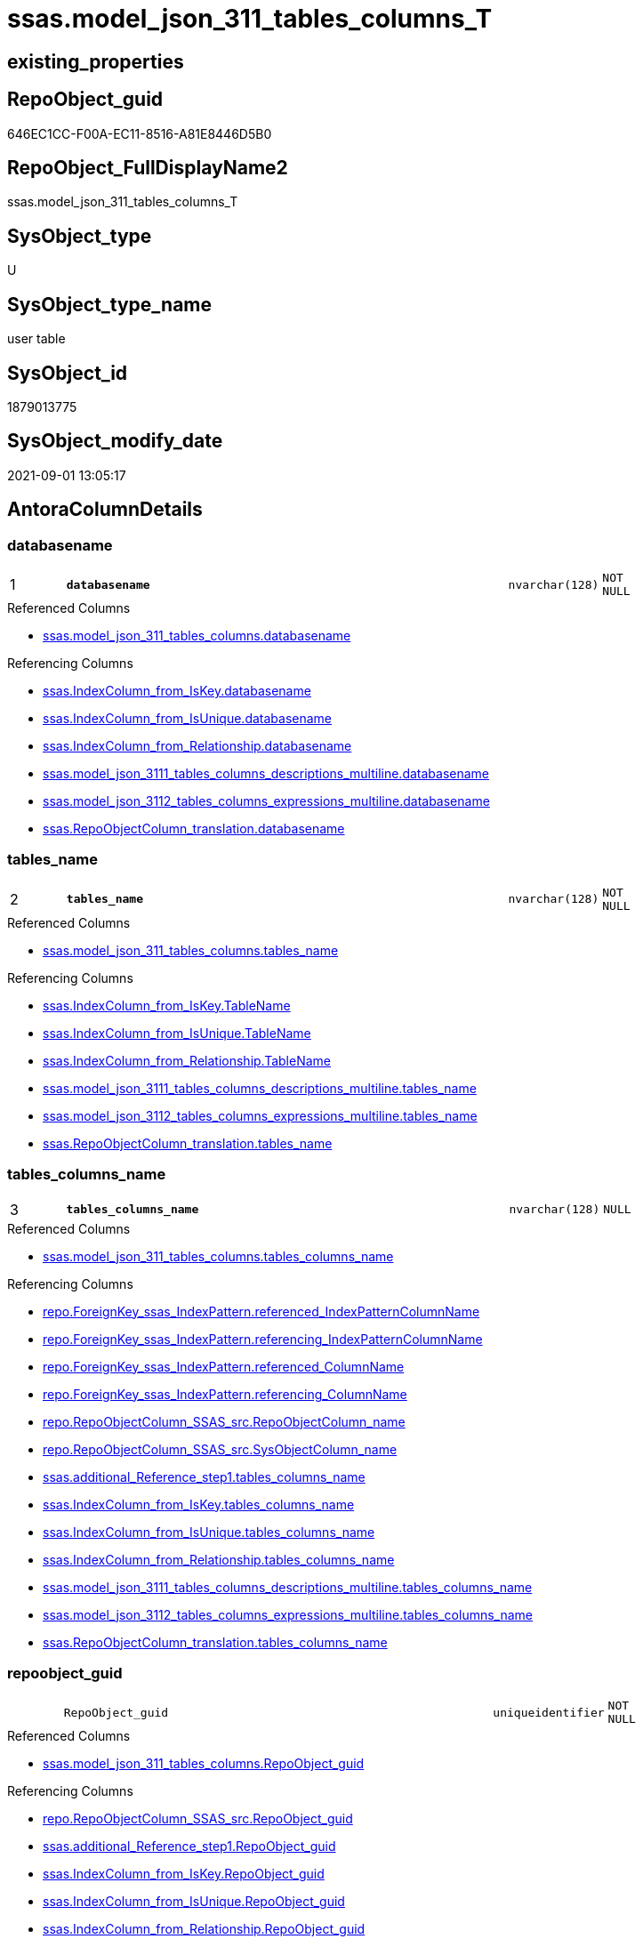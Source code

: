 // tag::HeaderFullDisplayName[]
= ssas.model_json_311_tables_columns_T
// end::HeaderFullDisplayName[]

== existing_properties

// tag::existing_properties[]
:ExistsProperty--antorareferencedlist:
:ExistsProperty--antorareferencinglist:
:ExistsProperty--has_history:
:ExistsProperty--has_history_columns:
:ExistsProperty--inheritancetype:
:ExistsProperty--is_persistence:
:ExistsProperty--is_persistence_check_duplicate_per_pk:
:ExistsProperty--is_persistence_check_for_empty_source:
:ExistsProperty--is_persistence_delete_changed:
:ExistsProperty--is_persistence_delete_missing:
:ExistsProperty--is_persistence_insert:
:ExistsProperty--is_persistence_truncate:
:ExistsProperty--is_persistence_update_changed:
:ExistsProperty--is_repo_managed:
:ExistsProperty--is_ssas:
:ExistsProperty--persistence_source_repoobject_fullname:
:ExistsProperty--persistence_source_repoobject_fullname2:
:ExistsProperty--persistence_source_repoobject_guid:
:ExistsProperty--persistence_source_repoobject_xref:
:ExistsProperty--pk_index_guid:
:ExistsProperty--pk_indexpatterncolumndatatype:
:ExistsProperty--pk_indexpatterncolumnname:
:ExistsProperty--referencedobjectlist:
:ExistsProperty--usp_persistence_repoobject_guid:
:ExistsProperty--FK:
:ExistsProperty--AntoraIndexList:
:ExistsProperty--Columns:
// end::existing_properties[]

== RepoObject_guid

// tag::RepoObject_guid[]
646EC1CC-F00A-EC11-8516-A81E8446D5B0
// end::RepoObject_guid[]

== RepoObject_FullDisplayName2

// tag::RepoObject_FullDisplayName2[]
ssas.model_json_311_tables_columns_T
// end::RepoObject_FullDisplayName2[]

== SysObject_type

// tag::SysObject_type[]
U 
// end::SysObject_type[]

== SysObject_type_name

// tag::SysObject_type_name[]
user table
// end::SysObject_type_name[]

== SysObject_id

// tag::SysObject_id[]
1879013775
// end::SysObject_id[]

== SysObject_modify_date

// tag::SysObject_modify_date[]
2021-09-01 13:05:17
// end::SysObject_modify_date[]

== AntoraColumnDetails

// tag::AntoraColumnDetails[]
[#column-databasename]
=== databasename

[cols="d,8m,m,m,m,d"]
|===
|1
|*databasename*
|nvarchar(128)
|NOT NULL
|
|
|===

.Referenced Columns
--
* xref:ssas.model_json_311_tables_columns.adoc#column-databasename[+ssas.model_json_311_tables_columns.databasename+]
--

.Referencing Columns
--
* xref:ssas.indexcolumn_from_iskey.adoc#column-databasename[+ssas.IndexColumn_from_IsKey.databasename+]
* xref:ssas.indexcolumn_from_isunique.adoc#column-databasename[+ssas.IndexColumn_from_IsUnique.databasename+]
* xref:ssas.indexcolumn_from_relationship.adoc#column-databasename[+ssas.IndexColumn_from_Relationship.databasename+]
* xref:ssas.model_json_3111_tables_columns_descriptions_multiline.adoc#column-databasename[+ssas.model_json_3111_tables_columns_descriptions_multiline.databasename+]
* xref:ssas.model_json_3112_tables_columns_expressions_multiline.adoc#column-databasename[+ssas.model_json_3112_tables_columns_expressions_multiline.databasename+]
* xref:ssas.repoobjectcolumn_translation.adoc#column-databasename[+ssas.RepoObjectColumn_translation.databasename+]
--


[#column-tables_name]
=== tables_name

[cols="d,8m,m,m,m,d"]
|===
|2
|*tables_name*
|nvarchar(128)
|NOT NULL
|
|
|===

.Referenced Columns
--
* xref:ssas.model_json_311_tables_columns.adoc#column-tables_name[+ssas.model_json_311_tables_columns.tables_name+]
--

.Referencing Columns
--
* xref:ssas.indexcolumn_from_iskey.adoc#column-tablename[+ssas.IndexColumn_from_IsKey.TableName+]
* xref:ssas.indexcolumn_from_isunique.adoc#column-tablename[+ssas.IndexColumn_from_IsUnique.TableName+]
* xref:ssas.indexcolumn_from_relationship.adoc#column-tablename[+ssas.IndexColumn_from_Relationship.TableName+]
* xref:ssas.model_json_3111_tables_columns_descriptions_multiline.adoc#column-tables_name[+ssas.model_json_3111_tables_columns_descriptions_multiline.tables_name+]
* xref:ssas.model_json_3112_tables_columns_expressions_multiline.adoc#column-tables_name[+ssas.model_json_3112_tables_columns_expressions_multiline.tables_name+]
* xref:ssas.repoobjectcolumn_translation.adoc#column-tables_name[+ssas.RepoObjectColumn_translation.tables_name+]
--


[#column-tables_columns_name]
=== tables_columns_name

[cols="d,8m,m,m,m,d"]
|===
|3
|*tables_columns_name*
|nvarchar(128)
|NULL
|
|
|===

.Referenced Columns
--
* xref:ssas.model_json_311_tables_columns.adoc#column-tables_columns_name[+ssas.model_json_311_tables_columns.tables_columns_name+]
--

.Referencing Columns
--
* xref:repo.foreignkey_ssas_indexpattern.adoc#column-referenced_indexpatterncolumnname[+repo.ForeignKey_ssas_IndexPattern.referenced_IndexPatternColumnName+]
* xref:repo.foreignkey_ssas_indexpattern.adoc#column-referencing_indexpatterncolumnname[+repo.ForeignKey_ssas_IndexPattern.referencing_IndexPatternColumnName+]
* xref:repo.foreignkey_ssas_indexpattern.adoc#column-referenced_columnname[+repo.ForeignKey_ssas_IndexPattern.referenced_ColumnName+]
* xref:repo.foreignkey_ssas_indexpattern.adoc#column-referencing_columnname[+repo.ForeignKey_ssas_IndexPattern.referencing_ColumnName+]
* xref:repo.repoobjectcolumn_ssas_src.adoc#column-repoobjectcolumn_name[+repo.RepoObjectColumn_SSAS_src.RepoObjectColumn_name+]
* xref:repo.repoobjectcolumn_ssas_src.adoc#column-sysobjectcolumn_name[+repo.RepoObjectColumn_SSAS_src.SysObjectColumn_name+]
* xref:ssas.additional_reference_step1.adoc#column-tables_columns_name[+ssas.additional_Reference_step1.tables_columns_name+]
* xref:ssas.indexcolumn_from_iskey.adoc#column-tables_columns_name[+ssas.IndexColumn_from_IsKey.tables_columns_name+]
* xref:ssas.indexcolumn_from_isunique.adoc#column-tables_columns_name[+ssas.IndexColumn_from_IsUnique.tables_columns_name+]
* xref:ssas.indexcolumn_from_relationship.adoc#column-tables_columns_name[+ssas.IndexColumn_from_Relationship.tables_columns_name+]
* xref:ssas.model_json_3111_tables_columns_descriptions_multiline.adoc#column-tables_columns_name[+ssas.model_json_3111_tables_columns_descriptions_multiline.tables_columns_name+]
* xref:ssas.model_json_3112_tables_columns_expressions_multiline.adoc#column-tables_columns_name[+ssas.model_json_3112_tables_columns_expressions_multiline.tables_columns_name+]
* xref:ssas.repoobjectcolumn_translation.adoc#column-tables_columns_name[+ssas.RepoObjectColumn_translation.tables_columns_name+]
--


[#column-repoobject_guid]
=== repoobject_guid

[cols="d,8m,m,m,m,d"]
|===
|
|RepoObject_guid
|uniqueidentifier
|NOT NULL
|
|
|===

.Referenced Columns
--
* xref:ssas.model_json_311_tables_columns.adoc#column-repoobject_guid[+ssas.model_json_311_tables_columns.RepoObject_guid+]
--

.Referencing Columns
--
* xref:repo.repoobjectcolumn_ssas_src.adoc#column-repoobject_guid[+repo.RepoObjectColumn_SSAS_src.RepoObject_guid+]
* xref:ssas.additional_reference_step1.adoc#column-repoobject_guid[+ssas.additional_Reference_step1.RepoObject_guid+]
* xref:ssas.indexcolumn_from_iskey.adoc#column-repoobject_guid[+ssas.IndexColumn_from_IsKey.RepoObject_guid+]
* xref:ssas.indexcolumn_from_isunique.adoc#column-repoobject_guid[+ssas.IndexColumn_from_IsUnique.RepoObject_guid+]
* xref:ssas.indexcolumn_from_relationship.adoc#column-repoobject_guid[+ssas.IndexColumn_from_Relationship.RepoObject_guid+]
* xref:ssas.model_json_3111_tables_columns_descriptions_multiline.adoc#column-repoobject_guid[+ssas.model_json_3111_tables_columns_descriptions_multiline.RepoObject_guid+]
* xref:ssas.model_json_3112_tables_columns_expressions_multiline.adoc#column-repoobject_guid[+ssas.model_json_3112_tables_columns_expressions_multiline.RepoObject_guid+]
--


[#column-repoobjectcolumn_guid]
=== repoobjectcolumn_guid

[cols="d,8m,m,m,m,d"]
|===
|
|RepoObjectColumn_guid
|uniqueidentifier
|NOT NULL
|
|
|===

.Default: DF_model_json_311_tables_columns_T_RepoObjectColumn_guid
....
(newsequentialid())
....

.Referencing Columns
--
* xref:repo.repoobjectcolumn_ssas_src.adoc#column-repoobjectcolumn_guid[+repo.RepoObjectColumn_SSAS_src.RepoObjectColumn_guid+]
* xref:ssas.additional_reference_step1.adoc#column-repoobjectcolumn_guid[+ssas.additional_Reference_step1.RepoObjectColumn_guid+]
* xref:ssas.indexcolumn_from_iskey.adoc#column-repoobjectcolumn_guid[+ssas.IndexColumn_from_IsKey.RepoObjectColumn_guid+]
* xref:ssas.indexcolumn_from_isunique.adoc#column-repoobjectcolumn_guid[+ssas.IndexColumn_from_IsUnique.RepoObjectColumn_guid+]
* xref:ssas.indexcolumn_from_relationship.adoc#column-repoobjectcolumn_guid[+ssas.IndexColumn_from_Relationship.RepoObjectColumn_guid+]
* xref:ssas.model_json_3111_tables_columns_descriptions_multiline.adoc#column-repoobjectcolumn_guid[+ssas.model_json_3111_tables_columns_descriptions_multiline.RepoObjectColumn_guid+]
* xref:ssas.model_json_3112_tables_columns_expressions_multiline.adoc#column-repoobjectcolumn_guid[+ssas.model_json_3112_tables_columns_expressions_multiline.RepoObjectColumn_guid+]
--


[#column-tables_columns_datatype]
=== tables_columns_datatype

[cols="d,8m,m,m,m,d"]
|===
|
|tables_columns_dataType
|nvarchar(500)
|NULL
|
|
|===

.Referenced Columns
--
* xref:ssas.model_json_311_tables_columns.adoc#column-tables_columns_datatype[+ssas.model_json_311_tables_columns.tables_columns_dataType+]
--

.Referencing Columns
--
* xref:repo.foreignkey_ssas_indexpattern.adoc#column-referenced_indexpatterncolumndatatype[+repo.ForeignKey_ssas_IndexPattern.referenced_IndexPatternColumnDatatype+]
* xref:repo.foreignkey_ssas_indexpattern.adoc#column-referencing_indexpatterncolumndatatype[+repo.ForeignKey_ssas_IndexPattern.referencing_IndexPatternColumnDatatype+]
* xref:repo.repoobjectcolumn_ssas_src.adoc#column-repo_user_type_name[+repo.RepoObjectColumn_SSAS_src.Repo_user_type_name+]
* xref:repo.repoobjectcolumn_ssas_src.adoc#column-repo_user_type_fullname[+repo.RepoObjectColumn_SSAS_src.Repo_user_type_fullname+]
--


[#column-tables_columns_description]
=== tables_columns_description

[cols="d,8m,m,m,m,d"]
|===
|
|tables_columns_description
|nvarchar(max)
|NULL
|
|
|===

.Referenced Columns
--
* xref:ssas.model_json_311_tables_columns.adoc#column-tables_columns_description[+ssas.model_json_311_tables_columns.tables_columns_description+]
--


[#column-tables_columns_description_ja]
=== tables_columns_description_ja

[cols="d,8m,m,m,m,d"]
|===
|
|tables_columns_description_ja
|nvarchar(max)
|NULL
|
|
|===

.Referenced Columns
--
* xref:ssas.model_json_311_tables_columns.adoc#column-tables_columns_description_ja[+ssas.model_json_311_tables_columns.tables_columns_description_ja+]
--


[#column-tables_columns_displayfolder]
=== tables_columns_displayfolder

[cols="d,8m,m,m,m,d"]
|===
|
|tables_columns_displayFolder
|nvarchar(500)
|NULL
|
|
|===

.Referenced Columns
--
* xref:ssas.model_json_311_tables_columns.adoc#column-tables_columns_displayfolder[+ssas.model_json_311_tables_columns.tables_columns_displayFolder+]
--

.Referencing Columns
--
* xref:repo.repoobjectcolumn_gross.adoc#column-tabcol_displayfolder[+repo.RepoObjectColumn_gross.tabcol_DisplayFolder+]
--


[#column-tables_columns_expression]
=== tables_columns_expression

[cols="d,8m,m,m,m,d"]
|===
|
|tables_columns_expression
|nvarchar(max)
|NULL
|
|
|===

.Referenced Columns
--
* xref:ssas.model_json_311_tables_columns.adoc#column-tables_columns_expression[+ssas.model_json_311_tables_columns.tables_columns_expression+]
--


[#column-tables_columns_expression_ja]
=== tables_columns_expression_ja

[cols="d,8m,m,m,m,d"]
|===
|
|tables_columns_expression_ja
|nvarchar(max)
|NULL
|
|
|===

.Referenced Columns
--
* xref:ssas.model_json_311_tables_columns.adoc#column-tables_columns_expression_ja[+ssas.model_json_311_tables_columns.tables_columns_expression_ja+]
--


[#column-tables_columns_formatstring]
=== tables_columns_formatstring

[cols="d,8m,m,m,m,d"]
|===
|
|tables_columns_formatString
|nvarchar(500)
|NULL
|
|
|===

.Referenced Columns
--
* xref:ssas.model_json_311_tables_columns.adoc#column-tables_columns_formatstring[+ssas.model_json_311_tables_columns.tables_columns_formatString+]
--

.Referencing Columns
--
* xref:repo.repoobjectcolumn_gross.adoc#column-tabcol_formatstring[+repo.RepoObjectColumn_gross.tabcol_FormatString+]
--


[#column-tables_columns_isdatatypeinferred]
=== tables_columns_isdatatypeinferred

[cols="d,8m,m,m,m,d"]
|===
|
|tables_columns_isDataTypeInferred
|bit
|NULL
|
|
|===

.Referenced Columns
--
* xref:ssas.model_json_311_tables_columns.adoc#column-tables_columns_isdatatypeinferred[+ssas.model_json_311_tables_columns.tables_columns_isDataTypeInferred+]
--


[#column-tables_columns_ishidden]
=== tables_columns_ishidden

[cols="d,8m,m,m,m,d"]
|===
|
|tables_columns_isHidden
|bit
|NULL
|
|
|===

.Referenced Columns
--
* xref:ssas.model_json_311_tables_columns.adoc#column-tables_columns_ishidden[+ssas.model_json_311_tables_columns.tables_columns_isHidden+]
--


[#column-tables_columns_iskey]
=== tables_columns_iskey

[cols="d,8m,m,m,m,d"]
|===
|
|tables_columns_isKey
|bit
|NULL
|
|
|===

.Referenced Columns
--
* xref:ssas.model_json_311_tables_columns.adoc#column-tables_columns_iskey[+ssas.model_json_311_tables_columns.tables_columns_isKey+]
--


[#column-tables_columns_isnameinferred]
=== tables_columns_isnameinferred

[cols="d,8m,m,m,m,d"]
|===
|
|tables_columns_isNameInferred
|bit
|NULL
|
|
|===

.Referenced Columns
--
* xref:ssas.model_json_311_tables_columns.adoc#column-tables_columns_isnameinferred[+ssas.model_json_311_tables_columns.tables_columns_isNameInferred+]
--


[#column-tables_columns_isnullable]
=== tables_columns_isnullable

[cols="d,8m,m,m,m,d"]
|===
|
|tables_columns_isNullable
|bit
|NULL
|
|
|===

.Referenced Columns
--
* xref:ssas.model_json_311_tables_columns.adoc#column-tables_columns_isnullable[+ssas.model_json_311_tables_columns.tables_columns_isNullable+]
--


[#column-tables_columns_isunique]
=== tables_columns_isunique

[cols="d,8m,m,m,m,d"]
|===
|
|tables_columns_isUnique
|bit
|NULL
|
|
|===

.Referenced Columns
--
* xref:ssas.model_json_311_tables_columns.adoc#column-tables_columns_isunique[+ssas.model_json_311_tables_columns.tables_columns_isUnique+]
--


[#column-tables_columns_keepuniquerows]
=== tables_columns_keepuniquerows

[cols="d,8m,m,m,m,d"]
|===
|
|tables_columns_keepUniqueRows
|bit
|NULL
|
|
|===

.Referenced Columns
--
* xref:ssas.model_json_311_tables_columns.adoc#column-tables_columns_keepuniquerows[+ssas.model_json_311_tables_columns.tables_columns_keepUniqueRows+]
--


[#column-tables_columns_sortbycolumn]
=== tables_columns_sortbycolumn

[cols="d,8m,m,m,m,d"]
|===
|
|tables_columns_sortByColumn
|nvarchar(500)
|NULL
|
|
|===

.Referenced Columns
--
* xref:ssas.model_json_311_tables_columns.adoc#column-tables_columns_sortbycolumn[+ssas.model_json_311_tables_columns.tables_columns_sortByColumn+]
--


[#column-tables_columns_sourcecolumn]
=== tables_columns_sourcecolumn

[cols="d,8m,m,m,m,d"]
|===
|
|tables_columns_sourceColumn
|nvarchar(500)
|NULL
|
|
|===

.Referenced Columns
--
* xref:ssas.model_json_311_tables_columns.adoc#column-tables_columns_sourcecolumn[+ssas.model_json_311_tables_columns.tables_columns_sourceColumn+]
--

.Referencing Columns
--
* xref:ssas.additional_reference_step1.adoc#column-tables_columns_sourcecolumn[+ssas.additional_Reference_step1.tables_columns_sourceColumn+]
--


[#column-tables_columns_sourceprovidertype]
=== tables_columns_sourceprovidertype

[cols="d,8m,m,m,m,d"]
|===
|
|tables_columns_sourceProviderType
|nvarchar(500)
|NULL
|
|
|===

.Referenced Columns
--
* xref:ssas.model_json_311_tables_columns.adoc#column-tables_columns_sourceprovidertype[+ssas.model_json_311_tables_columns.tables_columns_sourceProviderType+]
--


[#column-tables_columns_summarizeby]
=== tables_columns_summarizeby

[cols="d,8m,m,m,m,d"]
|===
|
|tables_columns_summarizeBy
|nvarchar(500)
|NULL
|
|
|===

.Referenced Columns
--
* xref:ssas.model_json_311_tables_columns.adoc#column-tables_columns_summarizeby[+ssas.model_json_311_tables_columns.tables_columns_summarizeBy+]
--

.Referencing Columns
--
* xref:repo.repoobjectcolumn_gross.adoc#column-tabcol_summarizeby[+repo.RepoObjectColumn_gross.tabcol_SummarizeBy+]
--


[#column-tables_columns_type]
=== tables_columns_type

[cols="d,8m,m,m,m,d"]
|===
|
|tables_columns_type
|nvarchar(500)
|NULL
|
|
|===

.Referenced Columns
--
* xref:ssas.model_json_311_tables_columns.adoc#column-tables_columns_type[+ssas.model_json_311_tables_columns.tables_columns_type+]
--

.Referencing Columns
--
* xref:repo.repoobjectcolumn_gross.adoc#column-tabcol_type[+repo.RepoObjectColumn_gross.tabcol_Type+]
* xref:ssas.indexcolumn_from_iskey.adoc#column-tables_columns_type[+ssas.IndexColumn_from_IsKey.tables_columns_type+]
* xref:ssas.indexcolumn_from_isunique.adoc#column-tables_columns_type[+ssas.IndexColumn_from_IsUnique.tables_columns_type+]
* xref:ssas.indexcolumn_from_relationship.adoc#column-tables_columns_type[+ssas.IndexColumn_from_Relationship.tables_columns_type+]
--


// end::AntoraColumnDetails[]

== AntoraMeasureDetails

// tag::AntoraMeasureDetails[]

// end::AntoraMeasureDetails[]

== AntoraPkColumnTableRows

// tag::AntoraPkColumnTableRows[]
|1
|*<<column-databasename>>*
|nvarchar(128)
|NOT NULL
|
|

|2
|*<<column-tables_name>>*
|nvarchar(128)
|NOT NULL
|
|

|3
|*<<column-tables_columns_name>>*
|nvarchar(128)
|NULL
|
|






















// end::AntoraPkColumnTableRows[]

== AntoraNonPkColumnTableRows

// tag::AntoraNonPkColumnTableRows[]



|
|<<column-repoobject_guid>>
|uniqueidentifier
|NOT NULL
|
|

|
|<<column-repoobjectcolumn_guid>>
|uniqueidentifier
|NOT NULL
|
|

|
|<<column-tables_columns_datatype>>
|nvarchar(500)
|NULL
|
|

|
|<<column-tables_columns_description>>
|nvarchar(max)
|NULL
|
|

|
|<<column-tables_columns_description_ja>>
|nvarchar(max)
|NULL
|
|

|
|<<column-tables_columns_displayfolder>>
|nvarchar(500)
|NULL
|
|

|
|<<column-tables_columns_expression>>
|nvarchar(max)
|NULL
|
|

|
|<<column-tables_columns_expression_ja>>
|nvarchar(max)
|NULL
|
|

|
|<<column-tables_columns_formatstring>>
|nvarchar(500)
|NULL
|
|

|
|<<column-tables_columns_isdatatypeinferred>>
|bit
|NULL
|
|

|
|<<column-tables_columns_ishidden>>
|bit
|NULL
|
|

|
|<<column-tables_columns_iskey>>
|bit
|NULL
|
|

|
|<<column-tables_columns_isnameinferred>>
|bit
|NULL
|
|

|
|<<column-tables_columns_isnullable>>
|bit
|NULL
|
|

|
|<<column-tables_columns_isunique>>
|bit
|NULL
|
|

|
|<<column-tables_columns_keepuniquerows>>
|bit
|NULL
|
|

|
|<<column-tables_columns_sortbycolumn>>
|nvarchar(500)
|NULL
|
|

|
|<<column-tables_columns_sourcecolumn>>
|nvarchar(500)
|NULL
|
|

|
|<<column-tables_columns_sourceprovidertype>>
|nvarchar(500)
|NULL
|
|

|
|<<column-tables_columns_summarizeby>>
|nvarchar(500)
|NULL
|
|

|
|<<column-tables_columns_type>>
|nvarchar(500)
|NULL
|
|

// end::AntoraNonPkColumnTableRows[]

== AntoraIndexList

// tag::AntoraIndexList[]

[#index-pk_model_json_311_tables_columns_t]
=== pk_model_json_311_tables_columns_t

* IndexSemanticGroup: xref:other/indexsemanticgroup.adoc#openingbracketnoblankgroupclosingbracket[no_group]
+
--
* <<column-databasename>>; nvarchar(128)
* <<column-tables_name>>; nvarchar(128)
* <<column-tables_columns_name>>; nvarchar(128)
--
* PK, Unique, Real: 1, 1, 1


[#index-idx_model_json_311_tables_columns_t2x_1]
=== idx_model_json_311_tables_columns_t++__++1

* IndexSemanticGroup: xref:other/indexsemanticgroup.adoc#openingbracketnoblankgroupclosingbracket[no_group]
+
--
* <<column-databasename>>; nvarchar(128)
* <<column-tables_name>>; nvarchar(128)
--
* PK, Unique, Real: 0, 0, 0


[#index-idx_model_json_311_tables_columns_t2x_2]
=== idx_model_json_311_tables_columns_t++__++2

* IndexSemanticGroup: xref:other/indexsemanticgroup.adoc#openingbracketnoblankgroupclosingbracket[no_group]
+
--
* <<column-databasename>>; nvarchar(128)
--
* PK, Unique, Real: 0, 0, 0

// end::AntoraIndexList[]

== AntoraParameterList

// tag::AntoraParameterList[]

// end::AntoraParameterList[]

== Other tags

source: property.RepoObjectProperty_cross As rop_cross


=== additional_reference_csv

// tag::additional_reference_csv[]

// end::additional_reference_csv[]


=== AdocUspSteps

// tag::adocuspsteps[]

// end::adocuspsteps[]


=== AntoraReferencedList

// tag::antorareferencedlist[]
* xref:ssas.model_json_311_tables_columns.adoc[]
// end::antorareferencedlist[]


=== AntoraReferencingList

// tag::antorareferencinglist[]
* xref:repo.foreignkey_ssas_indexpattern.adoc[]
* xref:repo.repoobjectcolumn_gross.adoc[]
* xref:repo.repoobjectcolumn_ssas_src.adoc[]
* xref:ssas.additional_reference_step1.adoc[]
* xref:ssas.indexcolumn_from_iskey.adoc[]
* xref:ssas.indexcolumn_from_isunique.adoc[]
* xref:ssas.indexcolumn_from_relationship.adoc[]
* xref:ssas.model_json_3111_tables_columns_descriptions_multiline.adoc[]
* xref:ssas.model_json_3112_tables_columns_expressions_multiline.adoc[]
* xref:ssas.repoobjectcolumn_translation.adoc[]
* xref:ssas.usp_persist_model_json_311_tables_columns_t.adoc[]
// end::antorareferencinglist[]


=== Description

// tag::description[]

// end::description[]


=== exampleUsage

// tag::exampleusage[]

// end::exampleusage[]


=== exampleUsage_2

// tag::exampleusage_2[]

// end::exampleusage_2[]


=== exampleUsage_3

// tag::exampleusage_3[]

// end::exampleusage_3[]


=== exampleUsage_4

// tag::exampleusage_4[]

// end::exampleusage_4[]


=== exampleUsage_5

// tag::exampleusage_5[]

// end::exampleusage_5[]


=== exampleWrong_Usage

// tag::examplewrong_usage[]

// end::examplewrong_usage[]


=== has_execution_plan_issue

// tag::has_execution_plan_issue[]

// end::has_execution_plan_issue[]


=== has_get_referenced_issue

// tag::has_get_referenced_issue[]

// end::has_get_referenced_issue[]


=== has_history

// tag::has_history[]
0
// end::has_history[]


=== has_history_columns

// tag::has_history_columns[]
0
// end::has_history_columns[]


=== InheritanceType

// tag::inheritancetype[]
13
// end::inheritancetype[]


=== is_persistence

// tag::is_persistence[]
1
// end::is_persistence[]


=== is_persistence_check_duplicate_per_pk

// tag::is_persistence_check_duplicate_per_pk[]
0
// end::is_persistence_check_duplicate_per_pk[]


=== is_persistence_check_for_empty_source

// tag::is_persistence_check_for_empty_source[]
0
// end::is_persistence_check_for_empty_source[]


=== is_persistence_delete_changed

// tag::is_persistence_delete_changed[]
0
// end::is_persistence_delete_changed[]


=== is_persistence_delete_missing

// tag::is_persistence_delete_missing[]
1
// end::is_persistence_delete_missing[]


=== is_persistence_insert

// tag::is_persistence_insert[]
1
// end::is_persistence_insert[]


=== is_persistence_truncate

// tag::is_persistence_truncate[]
0
// end::is_persistence_truncate[]


=== is_persistence_update_changed

// tag::is_persistence_update_changed[]
1
// end::is_persistence_update_changed[]


=== is_repo_managed

// tag::is_repo_managed[]
1
// end::is_repo_managed[]


=== is_ssas

// tag::is_ssas[]
0
// end::is_ssas[]


=== microsoft_database_tools_support

// tag::microsoft_database_tools_support[]

// end::microsoft_database_tools_support[]


=== MS_Description

// tag::ms_description[]

// end::ms_description[]


=== persistence_source_RepoObject_fullname

// tag::persistence_source_repoobject_fullname[]
[ssas].[model_json_311_tables_columns]
// end::persistence_source_repoobject_fullname[]


=== persistence_source_RepoObject_fullname2

// tag::persistence_source_repoobject_fullname2[]
ssas.model_json_311_tables_columns
// end::persistence_source_repoobject_fullname2[]


=== persistence_source_RepoObject_guid

// tag::persistence_source_repoobject_guid[]
F25FD8EE-E90A-EC11-8516-A81E8446D5B0
// end::persistence_source_repoobject_guid[]


=== persistence_source_RepoObject_xref

// tag::persistence_source_repoobject_xref[]
xref:ssas.model_json_311_tables_columns.adoc[]
// end::persistence_source_repoobject_xref[]


=== pk_index_guid

// tag::pk_index_guid[]
676EC1CC-F00A-EC11-8516-A81E8446D5B0
// end::pk_index_guid[]


=== pk_IndexPatternColumnDatatype

// tag::pk_indexpatterncolumndatatype[]
nvarchar(128),nvarchar(128),nvarchar(128)
// end::pk_indexpatterncolumndatatype[]


=== pk_IndexPatternColumnName

// tag::pk_indexpatterncolumnname[]
databasename,tables_name,tables_columns_name
// end::pk_indexpatterncolumnname[]


=== pk_IndexSemanticGroup

// tag::pk_indexsemanticgroup[]

// end::pk_indexsemanticgroup[]


=== ReferencedObjectList

// tag::referencedobjectlist[]
* [ssas].[model_json_311_tables_columns]
// end::referencedobjectlist[]


=== usp_persistence_RepoObject_guid

// tag::usp_persistence_repoobject_guid[]
26064FC7-110B-EC11-8516-A81E8446D5B0
// end::usp_persistence_repoobject_guid[]


=== UspExamples

// tag::uspexamples[]

// end::uspexamples[]


=== uspgenerator_usp_id

// tag::uspgenerator_usp_id[]

// end::uspgenerator_usp_id[]


=== UspParameters

// tag::uspparameters[]

// end::uspparameters[]

== Boolean Attributes

source: property.RepoObjectProperty WHERE property_int = 1

// tag::boolean_attributes[]
:is_persistence:
:is_persistence_delete_missing:
:is_persistence_insert:
:is_persistence_update_changed:
:is_repo_managed:

// end::boolean_attributes[]

== sql_modules_definition

// tag::sql_modules_definition[]
[%collapsible]
=======
[source,sql]
----

----
=======
// end::sql_modules_definition[]


